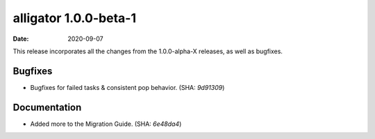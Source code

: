 alligator 1.0.0-beta-1
======================

:date: 2020-09-07

This release incorporates all the changes from the 1.0.0-alpha-X releases, as
well as bugfixes.


Bugfixes
--------

* Bugfixes for failed tasks & consistent pop behavior. (SHA: `9d91309`)


Documentation
-------------

* Added more to the Migration Guide. (SHA: `6e48da4`)
